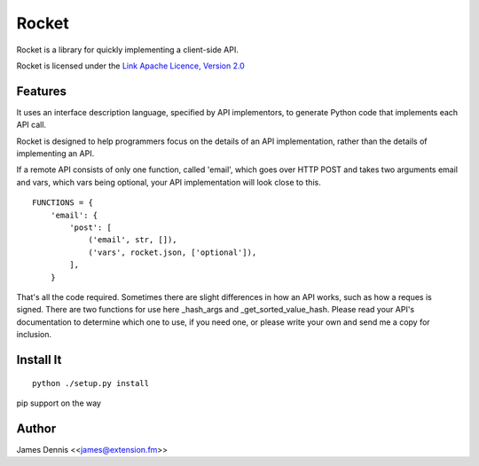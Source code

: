 ======
Rocket
======

Rocket is a library for quickly implementing a client-side API. 

Rocket is licensed under the `Link Apache Licence, Version 2.0 <http://www.apache.org/licenses/LICENSE-2.0.html>`_


Features
========

It uses an interface description language, specified by API implementors,
to generate Python code that implements each API call. 

Rocket is designed to help programmers focus on the details of an API
implementation, rather than the details of implementing an API.

If a remote API consists of only one function, called 'email', which goes over
HTTP POST and takes two arguments email and vars, which vars being optional,
your API implementation will look close to this.

::

    FUNCTIONS = {
        'email': {
            'post': [
                ('email', str, []),
                ('vars', rocket.json, ['optional']),
            ],
        }

That's all the code required. Sometimes there are slight differences in
how an API works, such as how a reques is signed. There are two functions
for use here _hash_args and _get_sorted_value_hash. Please read your API's
documentation to determine which one to use, if you need one, or please
write your own and send me a copy for inclusion.


Install It
==========

::

    python ./setup.py install

pip support on the way


Author
======

James Dennis <<james@extension.fm>>
